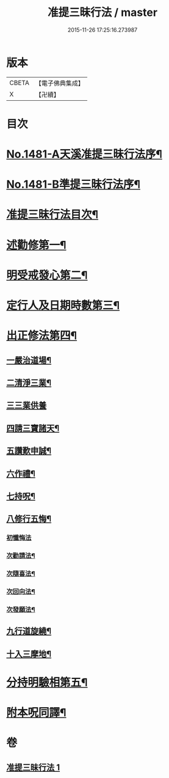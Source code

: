 #+TITLE: 准提三昧行法 / master
#+DATE: 2015-11-26 17:25:16.273987
* 版本
 |     CBETA|【電子佛典集成】|
 |         X|【卍續】    |

* 目次
* [[file:KR6j0759_001.txt::001-0546c1][No.1481-A天溪准提三昧行法序¶]]
* [[file:KR6j0759_001.txt::0547a17][No.1481-B準提三昧行法序¶]]
* [[file:KR6j0759_001.txt::0547c2][准提三昧行法目次¶]]
* [[file:KR6j0759_001.txt::0547c16][述勸修第一¶]]
* [[file:KR6j0759_001.txt::0548a19][明受戒發心第二¶]]
* [[file:KR6j0759_001.txt::0548b11][定行人及日期時數第三¶]]
* [[file:KR6j0759_001.txt::0548c6][出正修法第四¶]]
** [[file:KR6j0759_001.txt::0549a14][一嚴治道場¶]]
** [[file:KR6j0759_001.txt::0549b13][二清淨三業¶]]
** [[file:KR6j0759_001.txt::0549b24][三三業供養]]
** [[file:KR6j0759_001.txt::0549c17][四請三寶諸天¶]]
** [[file:KR6j0759_001.txt::0550c5][五讚歎申誠¶]]
** [[file:KR6j0759_001.txt::0550c21][六作禮¶]]
** [[file:KR6j0759_001.txt::0551b7][七持呪¶]]
** [[file:KR6j0759_001.txt::0552a14][八修行五悔¶]]
*** [[file:KR6j0759_001.txt::0552a14][初懺悔法]]
*** [[file:KR6j0759_001.txt::0552c11][次勸請法¶]]
*** [[file:KR6j0759_001.txt::0552c16][次隨喜法¶]]
*** [[file:KR6j0759_001.txt::0552c21][次回向法¶]]
*** [[file:KR6j0759_001.txt::0553a2][次發願法¶]]
** [[file:KR6j0759_001.txt::0553a7][九行道旋繞¶]]
** [[file:KR6j0759_001.txt::0553a20][十入三摩地¶]]
* [[file:KR6j0759_001.txt::0554a22][分持明驗相第五¶]]
* [[file:KR6j0759_001.txt::0554c15][附本呪同譯¶]]
* 卷
** [[file:KR6j0759_001.txt][准提三昧行法 1]]
